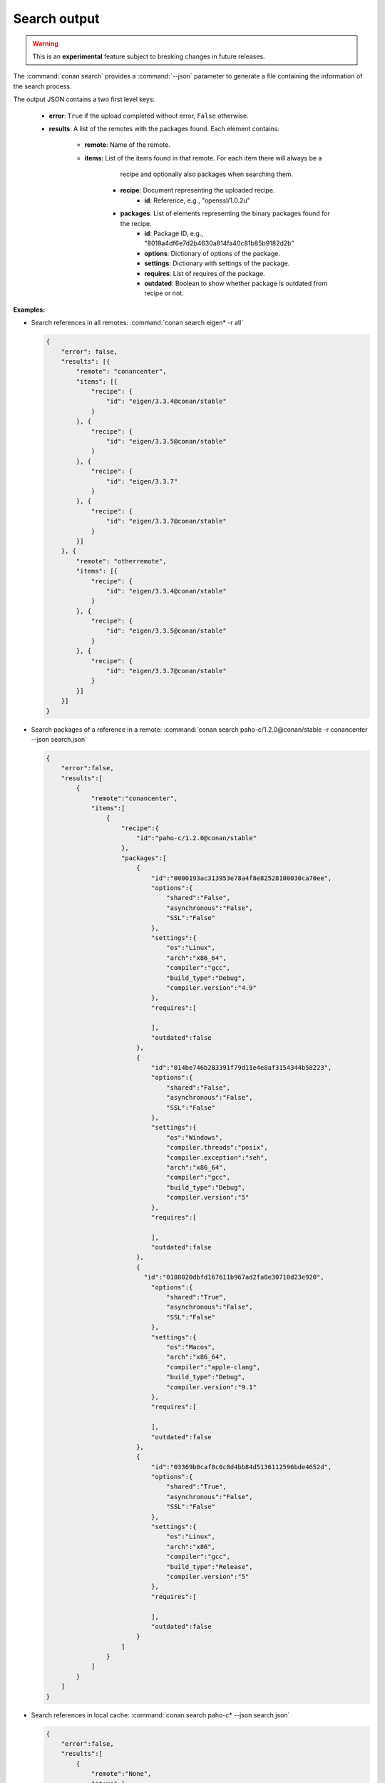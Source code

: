 
.. _search_json:


Search output
-------------

.. warning::

    This is an **experimental** feature subject to breaking changes in future releases.

The :command:`conan search` provides a :command:`--json` parameter to generate a file containing the
information of the search process.

The output JSON contains a two first level keys:

  - **error**: ``True`` if the upload completed without error, ``False`` otherwise.
  - **results**: A list of the remotes with the packages found. Each element contains:

     - **remote**: Name of the remote.
     - **items**: List of the items found in that remote. For each item there will always be a
                  recipe and optionally also packages when searching them.

        - **recipe**: Document representing the uploaded recipe.
            - **id**: Reference, e.g., "openssl/1.0.2u"

        - **packages**: List of elements representing the binary packages found for the recipe.
            - **id**: Package ID, e.g., "8018a4df6e7d2b4630a814fa40c81b85b9182d2b"
            - **options**: Dictionary of options of the package.
            - **settings**: Dictionary with settings of the package.
            - **requires**: List of requires of the package.
            - **outdated**: Boolean to show whether package is outdated from recipe or not.

**Examples:**

- Search references in all remotes: :command:`conan search eigen* -r all`

  .. code-block:: json

    {
        "error": false,
        "results": [{
            "remote": "conancenter",
            "items": [{
                "recipe": {
                    "id": "eigen/3.3.4@conan/stable"
                }
            }, {
                "recipe": {
                    "id": "eigen/3.3.5@conan/stable"
                }
            }, {
                "recipe": {
                    "id": "eigen/3.3.7"
                }
            }, {
                "recipe": {
                    "id": "eigen/3.3.7@conan/stable"
                }
            }]
        }, {
            "remote": "otherremote",
            "items": [{
                "recipe": {
                    "id": "eigen/3.3.4@conan/stable"
                }
            }, {
                "recipe": {
                    "id": "eigen/3.3.5@conan/stable"
                }
            }, {
                "recipe": {
                    "id": "eigen/3.3.7@conan/stable"
                }
            }]
        }]
    }

- Search packages of a reference in a remote: :command:`conan search paho-c/1.2.0@conan/stable -r conancenter --json search.json`

  .. code-block:: json

      {
          "error":false,
          "results":[
              {
                  "remote":"conancenter",
                  "items":[
                      {
                          "recipe":{
                              "id":"paho-c/1.2.0@conan/stable"
                          },
                          "packages":[
                              {
                                  "id":"0000193ac313953e78a4f8e82528100030ca70ee",
                                  "options":{
                                      "shared":"False",
                                      "asynchronous":"False",
                                      "SSL":"False"
                                  },
                                  "settings":{
                                      "os":"Linux",
                                      "arch":"x86_64",
                                      "compiler":"gcc",
                                      "build_type":"Debug",
                                      "compiler.version":"4.9"
                                  },
                                  "requires":[

                                  ],
                                  "outdated":false
                              },
                              {
                                  "id":"014be746b283391f79d11e4e8af3154344b58223",
                                  "options":{
                                      "shared":"False",
                                      "asynchronous":"False",
                                      "SSL":"False"
                                  },
                                  "settings":{
                                      "os":"Windows",
                                      "compiler.threads":"posix",
                                      "compiler.exception":"seh",
                                      "arch":"x86_64",
                                      "compiler":"gcc",
                                      "build_type":"Debug",
                                      "compiler.version":"5"
                                  },
                                  "requires":[

                                  ],
                                  "outdated":false
                              },
                              {
                                "id":"0188020dbfd167611b967ad2fa0e30710d23e920",
                                  "options":{
                                      "shared":"True",
                                      "asynchronous":"False",
                                      "SSL":"False"
                                  },
                                  "settings":{
                                      "os":"Macos",
                                      "arch":"x86_64",
                                      "compiler":"apple-clang",
                                      "build_type":"Debug",
                                      "compiler.version":"9.1"
                                  },
                                  "requires":[

                                  ],
                                  "outdated":false
                              },
                              {
                                  "id":"03369b0caf8c0c8d4bb84d5136112596bde4652d",
                                  "options":{
                                      "shared":"True",
                                      "asynchronous":"False",
                                      "SSL":"False"
                                  },
                                  "settings":{
                                      "os":"Linux",
                                      "arch":"x86",
                                      "compiler":"gcc",
                                      "build_type":"Release",
                                      "compiler.version":"5"
                                  },
                                  "requires":[

                                  ],
                                  "outdated":false
                              }
                          ]
                      }
                  ]
              }
          ]
      }

- Search references in local cache: :command:`conan search paho-c* --json search.json`

  .. code-block:: json

      {
          "error":false,
          "results":[
              {
                  "remote":"None",
                  "items":[
                      {
                          "recipe":{
                              "id":"paho-c/1.2.0@danimtb/testing"
                          }
                      }
                  ]
              }
          ]
      }

- Search packages of a reference in local cache: :command:`conan search paho-c/1.2.0@danimtb/testing --json search.json`

  .. code-block:: json

      {
          "error":false,
          "results":[
              {
                  "remote":"None",
                  "items":[
                      {
                          "recipe":{
                              "id":"paho-c/1.2.0@danimtb/testing"
                          },
                            "packages":[
                              {
                                  "id":"6cc50b139b9c3d27b3e9042d5f5372d327b3a9f7",
                                  "options":{
                                      "SSL":"False",
                                      "asynchronous":"False",
                                      "shared":"False"
                                  },
                                  "settings":{
                                      "arch":"x86_64",
                                      "build_type":"Release",
                                      "compiler":"Visual Studio",
                                      "compiler.runtime":"MD",
                                      "compiler.version":"15",
                                      "os":"Windows"
                                  },
                                  "requires":[

                                  ],
                                  "outdated":false
                                },
                                {
                                  "id":"95cd13dfc3f6b80d3ccb2a38441e3a1ad88e5a15",
                                  "options":{
                                      "SSL":"False",
                                      "asynchronous":"True",
                                      "shared":"True"
                                  },
                                  "settings":{
                                      "arch":"x86_64",
                                      "build_type":"Release",
                                      "compiler":"Visual Studio",
                                      "compiler.runtime":"MD",
                                      "compiler.version":"15",
                                      "os":"Windows"
                                  },
                                  "requires":[

                                  ],
                                  "outdated":true
                              },
                              {
                                  "id":"970e773c5651dc2560f86200a4ea56c23f568ff9",
                                  "options":{
                                      "SSL":"False",
                                      "asynchronous":"False",
                                      "shared":"True"
                                  },
                                  "settings":{
                                      "arch":"x86_64",
                                      "build_type":"Release",
                                      "compiler":"Visual Studio",
                                      "compiler.runtime":"MD",
                                      "compiler.version":"15",
                                      "os":"Windows"
                                  },
                                  "requires":[

                                  ],
                                  "outdated":true
                              },
                              {
                                  "id":"c4c0a49b09575515ce1dd9841a48de0c508b9d7c",
                                  "options":{
                                      "SSL":"True",
                                      "asynchronous":"False",
                                      "shared":"True"
                                  },
                                  "settings":{
                                      "arch":"x86_64",
                                      "build_type":"Release",
                                      "compiler":"Visual Studio",
                                      "compiler.runtime":"MD",
                                      "compiler.version":"15",
                                      "os":"Windows"
                                  },
                                  "requires":[
                                      "openssl/1.0.2n@conan/stable:606fdb601e335c2001bdf31d478826b644747077",
                                      "zlib/1.2.11@conan/stable:6cc50b139b9c3d27b3e9042d5f5372d327b3a9f7"
                                  ],
                                  "outdated":true
                              },
                              {
                                  "id":"db9d6ba7004592ed2598f2c369484d4a01269110",
                                  "options":{
                                      "SSL":"True",
                                      "asynchronous":"False",
                                      "shared":"True"
                                  },
                                  "settings":{
                                      "arch":"x86_64",
                                      "build_type":"Release",
                                      "compiler":"gcc",
                                      "compiler.exception":"seh",
                                      "compiler.threads":"posix",
                                      "compiler.version":"7",
                                      "os":"Windows"
                                  },
                                  "requires":[
                                      "openssl/1.0.2n@conan/stable:f761d91cef7988eafb88c6b6179f4cf261609f26",
                                      "zlib/1.2.11@conan/stable:6dc82da13f94df549e60f9c1ce4c5d11285a4dff"
                                  ],
                                  "outdated":true
                              }
                          ]
                      }
                  ]
              }
          ]
      }
